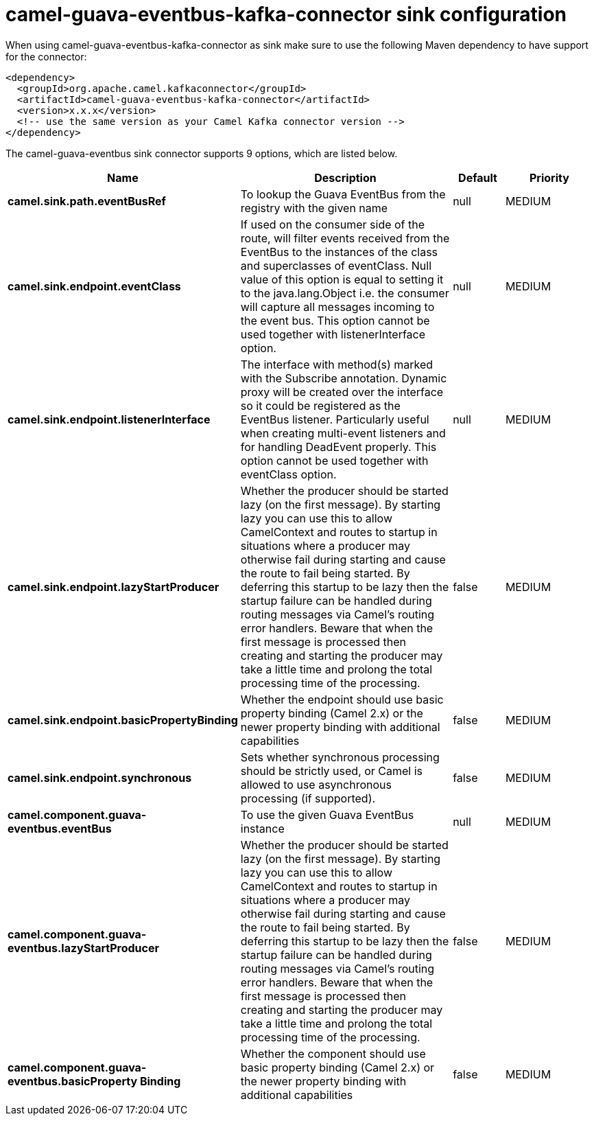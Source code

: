 // kafka-connector options: START
[[camel-guava-eventbus-kafka-connector-sink]]
= camel-guava-eventbus-kafka-connector sink configuration

When using camel-guava-eventbus-kafka-connector as sink make sure to use the following Maven dependency to have support for the connector:

[source,xml]
----
<dependency>
  <groupId>org.apache.camel.kafkaconnector</groupId>
  <artifactId>camel-guava-eventbus-kafka-connector</artifactId>
  <version>x.x.x</version>
  <!-- use the same version as your Camel Kafka connector version -->
</dependency>
----


The camel-guava-eventbus sink connector supports 9 options, which are listed below.



[width="100%",cols="2,5,^1,2",options="header"]
|===
| Name | Description | Default | Priority
| *camel.sink.path.eventBusRef* | To lookup the Guava EventBus from the registry with the given name | null | MEDIUM
| *camel.sink.endpoint.eventClass* | If used on the consumer side of the route, will filter events received from the EventBus to the instances of the class and superclasses of eventClass. Null value of this option is equal to setting it to the java.lang.Object i.e. the consumer will capture all messages incoming to the event bus. This option cannot be used together with listenerInterface option. | null | MEDIUM
| *camel.sink.endpoint.listenerInterface* | The interface with method(s) marked with the Subscribe annotation. Dynamic proxy will be created over the interface so it could be registered as the EventBus listener. Particularly useful when creating multi-event listeners and for handling DeadEvent properly. This option cannot be used together with eventClass option. | null | MEDIUM
| *camel.sink.endpoint.lazyStartProducer* | Whether the producer should be started lazy (on the first message). By starting lazy you can use this to allow CamelContext and routes to startup in situations where a producer may otherwise fail during starting and cause the route to fail being started. By deferring this startup to be lazy then the startup failure can be handled during routing messages via Camel's routing error handlers. Beware that when the first message is processed then creating and starting the producer may take a little time and prolong the total processing time of the processing. | false | MEDIUM
| *camel.sink.endpoint.basicPropertyBinding* | Whether the endpoint should use basic property binding (Camel 2.x) or the newer property binding with additional capabilities | false | MEDIUM
| *camel.sink.endpoint.synchronous* | Sets whether synchronous processing should be strictly used, or Camel is allowed to use asynchronous processing (if supported). | false | MEDIUM
| *camel.component.guava-eventbus.eventBus* | To use the given Guava EventBus instance | null | MEDIUM
| *camel.component.guava-eventbus.lazyStartProducer* | Whether the producer should be started lazy (on the first message). By starting lazy you can use this to allow CamelContext and routes to startup in situations where a producer may otherwise fail during starting and cause the route to fail being started. By deferring this startup to be lazy then the startup failure can be handled during routing messages via Camel's routing error handlers. Beware that when the first message is processed then creating and starting the producer may take a little time and prolong the total processing time of the processing. | false | MEDIUM
| *camel.component.guava-eventbus.basicProperty Binding* | Whether the component should use basic property binding (Camel 2.x) or the newer property binding with additional capabilities | false | MEDIUM
|===
// kafka-connector options: END
